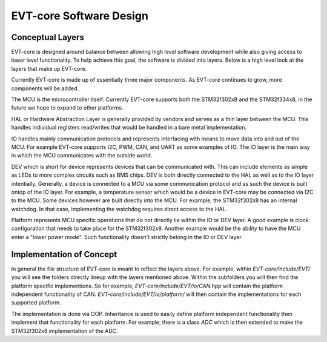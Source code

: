 ========================
EVT-core Software Design
========================

Conceptual Layers
=================

EVT-core is designed around balance between allowing high level software
development while also giving access to lower level functionality. To help
achieve this goal, the software is divided into layers. Below is a high level
look at the layers that make up EVT-core.


.. image:: ../_static/images/evt_core_layers.png
   :width: 400
   :align: center


Currently EVT-core is made up of essentially three major components. As
EVT-core continues to grow, more components will be added.

The MCU is the microcontroller itself. Currently EVT-core supports both the
STM32f302x8 and the STM32f334x8, in the future we hope to expand to other
platforms.

HAL or Hardware Abstraction Layer is generally provided by vendors and
serves as a thin layer between the MCU. This handles individual registers
read/writes that would be handled in a bare metal implementation.


IO handles mainly communication protocols and represents interfacing with
means to move data into and out of the MCU. For example EVT-core supports
I2C, PWM, CAN, and UART as some examples of IO. The IO layer is the main
way in which the MCU communicates with the outside world.

DEV which is short for device represents devices that can be communicated with.
This can include elements as simple as LEDs to more complex circuits such as
BMS chips. DEV is both directly connected to the HAL as well as to the IO
layer intentially. Generally, a device is connected to a MCU via some
communication protocol and as such the device is built ontop of the IO layer.
For example, a temperature sensor which would be a device in EVT-core may
be connected via I2C to the MCU. Some devices however are built directly into
the MCU. For example, the STM32f302x8 has an internal watchdog. In that case,
implementing the watchdog requires direct access to the HAL.

Platform represents MCU specific operations that do not directly lie within
the IO or DEV layer. A good example is clock configuration that needs to
take place for the STM32f302x8. Another example would be the ability to
have the MCU enter a "lower power mode". Such functionality doesn't strictly
belong in the IO or DEV layer.


Implementation of Concept
=========================

In general the file structure of EVT-core is meant to reflect the layers
above. For example, within `EVT-core/include/EVT/` you will see the
folders directly lineup with the layers mentioned above. Within the subfolders
you will then find the platform specific implementions. So for example,
`EVT-core/include/EVT/io/CAN.hpp` will contain the platform independent
functionality of CAN. `EVT-core/include/EVT/io/platform/` will then contain
the implementations for each supported platform.

The implementation is done via OOP. Inheritance is used to easily define
platform independent functionality then implement that functionality for
each platform. For example, there is a class `ADC` which is then extended
to make the STM32f302x8 implementation of the ADC.

